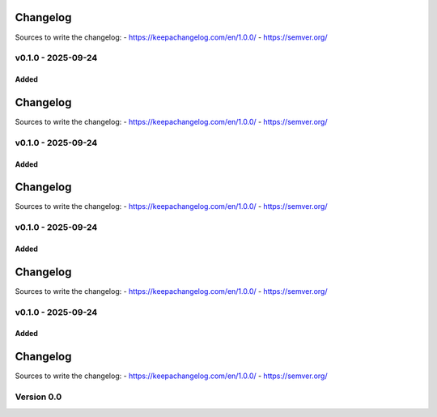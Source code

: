 =========
Changelog
=========

Sources to write the changelog:
- https://keepachangelog.com/en/1.0.0/
- https://semver.org/


v0.1.0 - 2025-09-24
===================

Added
-----

=========
Changelog
=========

Sources to write the changelog:
- https://keepachangelog.com/en/1.0.0/
- https://semver.org/


v0.1.0 - 2025-09-24
===================

Added
-----

=========
Changelog
=========

Sources to write the changelog:
- https://keepachangelog.com/en/1.0.0/
- https://semver.org/


v0.1.0 - 2025-09-24
===================

Added
-----

=========
Changelog
=========

Sources to write the changelog:
- https://keepachangelog.com/en/1.0.0/
- https://semver.org/


v0.1.0 - 2025-09-24
===================

Added
-----

=========
Changelog
=========

Sources to write the changelog:
- https://keepachangelog.com/en/1.0.0/
- https://semver.org/

Version 0.0
===========

